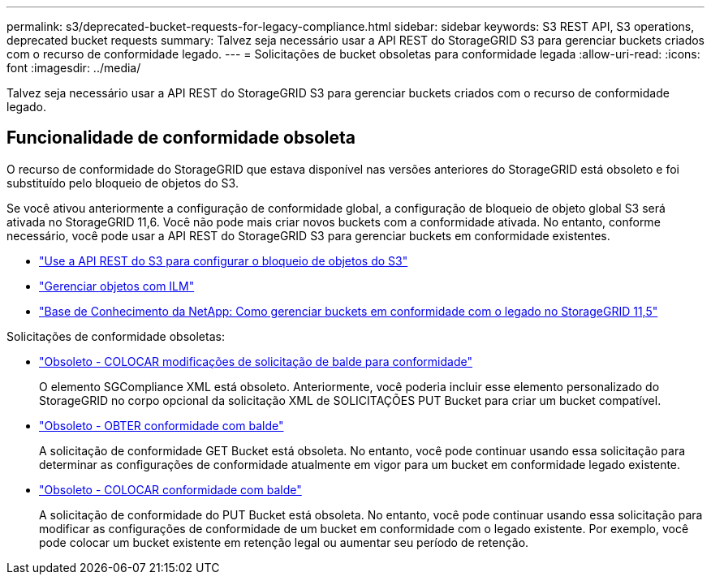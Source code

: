 ---
permalink: s3/deprecated-bucket-requests-for-legacy-compliance.html 
sidebar: sidebar 
keywords: S3 REST API, S3 operations, deprecated bucket requests 
summary: Talvez seja necessário usar a API REST do StorageGRID S3 para gerenciar buckets criados com o recurso de conformidade legado. 
---
= Solicitações de bucket obsoletas para conformidade legada
:allow-uri-read: 
:icons: font
:imagesdir: ../media/


[role="lead"]
Talvez seja necessário usar a API REST do StorageGRID S3 para gerenciar buckets criados com o recurso de conformidade legado.



== Funcionalidade de conformidade obsoleta

O recurso de conformidade do StorageGRID que estava disponível nas versões anteriores do StorageGRID está obsoleto e foi substituído pelo bloqueio de objetos do S3.

Se você ativou anteriormente a configuração de conformidade global, a configuração de bloqueio de objeto global S3 será ativada no StorageGRID 11,6. Você não pode mais criar novos buckets com a conformidade ativada. No entanto, conforme necessário, você pode usar a API REST do StorageGRID S3 para gerenciar buckets em conformidade existentes.

* link:use-s3-api-for-s3-object-lock.html["Use a API REST do S3 para configurar o bloqueio de objetos do S3"]
* link:../ilm/index.html["Gerenciar objetos com ILM"]
* https://kb.netapp.com/Advice_and_Troubleshooting/Hybrid_Cloud_Infrastructure/StorageGRID/How_to_manage_legacy_Compliant_buckets_in_StorageGRID_11.5["Base de Conhecimento da NetApp: Como gerenciar buckets em conformidade com o legado no StorageGRID 11,5"^]


Solicitações de conformidade obsoletas:

* link:../s3/deprecated-put-bucket-request-modifications-for-compliance.html["Obsoleto - COLOCAR modificações de solicitação de balde para conformidade"]
+
O elemento SGCompliance XML está obsoleto. Anteriormente, você poderia incluir esse elemento personalizado do StorageGRID no corpo opcional da solicitação XML de SOLICITAÇÕES PUT Bucket para criar um bucket compatível.

* link:../s3/deprecated-get-bucket-compliance-request.html["Obsoleto - OBTER conformidade com balde"]
+
A solicitação de conformidade GET Bucket está obsoleta. No entanto, você pode continuar usando essa solicitação para determinar as configurações de conformidade atualmente em vigor para um bucket em conformidade legado existente.

* link:../s3/deprecated-put-bucket-compliance-request.html["Obsoleto - COLOCAR conformidade com balde"]
+
A solicitação de conformidade do PUT Bucket está obsoleta. No entanto, você pode continuar usando essa solicitação para modificar as configurações de conformidade de um bucket em conformidade com o legado existente. Por exemplo, você pode colocar um bucket existente em retenção legal ou aumentar seu período de retenção.


